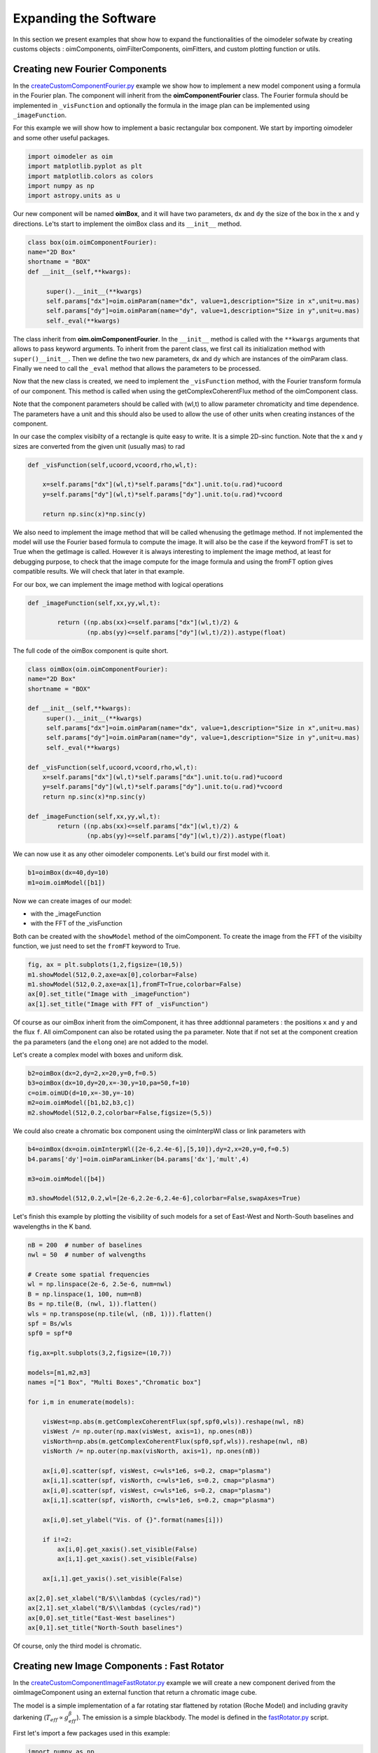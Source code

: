 ..  _expandingSoftware:
 
Expanding the Software
----------------------

In this section we present examples that show how to expand the functionalities of the oimodeler sofwate by creating customs objects : oimComponents, oimFilterComponents, oimFitters, and custom plotting function or utils.

Creating new Fourier Components
^^^^^^^^^^^^^^^^^^^^^^^^^^^^^^^

In the `createCustomComponentFourier.py <https://github.com/oimodeler/oimodeler/blob/main/examples/ExpandingSoftware/createCustomComponentFourier.py>`_ example we show how to implement a new model component using a formula in the Fourier plan. The component will inherit from the  **oimComponentFourier** class. The Fourier formula should be implemented in  ``_visFunction`` and optionally the formula in the image plan can be implemented using  ``_imageFunction``. 


For this example we will show how to implement a basic rectangular box component. We start by importing oimodeler and some other useful packages.

.. code-block:: python

    import oimodeler as oim
    import matplotlib.pyplot as plt
    import matplotlib.colors as colors
    import numpy as np
    import astropy.units as u


Our new component will be named **oimBox**, and it will have two parameters, ``dx`` and ``dy`` the size of the box in the x and y directions. Le'ts start to implement the oimBox class and its ``__init__`` method.


.. code-block:: python

    class box(oim.oimComponentFourier):
    name="2D Box"
    shortname = "BOX"
    def __init__(self,**kwargs): 
        
         super().__init__(**kwargs)
         self.params["dx"]=oim.oimParam(name="dx", value=1,description="Size in x",unit=u.mas)
         self.params["dy"]=oim.oimParam(name="dy", value=1,description="Size in y",unit=u.mas)       
         self._eval(**kwargs)
         

The class inherit from **oim.oimComponentFourier**. In the ``__init__`` method is called with the ``**kwargs`` arguments that allows to pass keyword arguments. To inherit from the parent class, we first call its  initialization method with ``super()__init__``. Then we define the two new parameters, dx and dy which are instances of the oimParam class. Finally we need to call the ``_eval`` method that allows the parameters to be processed.

Now that the new class is created, we need to implement the ``_visFunction`` method, with the Fourier transform formula of our component.  This method is called when using the getComplexCoherentFlux method of the oimComponent class. 

Note that the component parameters should be called with (wl,t) to allow parameter chromaticity and time dependence. The parameters have a unit and this should also be used to allow the use of other units when creating instances of the component.

In our case the complex visibilty of a rectangle is quite easy to write. It is a simple 2D-sinc function. Note that the x and y sizes are converted from the given unit (usually mas) to rad 

.. code-block:: python

    def _visFunction(self,ucoord,vcoord,rho,wl,t):
        
        x=self.params["dx"](wl,t)*self.params["dx"].unit.to(u.rad)*ucoord
        y=self.params["dy"](wl,t)*self.params["dy"].unit.to(u.rad)*vcoord
        
        return np.sinc(x)*np.sinc(y) 
    

We also need to implement the image method that will be called whenusing the getImage method. If not implemented the model will use the Fourier based formula to compute the image. It will also be the case if the keyword fromFT is set to True when the getImage is called. However it is always interesting to implement the image method, at least for debugging purpose, to check that the image compute for the image formula and using the fromFT option gives compatible results. We will check that later in that example.

For our box, we can implement the image method with logical operations

.. code-block:: python

    def _imageFunction(self,xx,yy,wl,t):
            
            return ((np.abs(xx)<=self.params["dx"](wl,t)/2) &
                    (np.abs(yy)<=self.params["dy"](wl,t)/2)).astype(float)


The full code of the oimBox component is quite short.

.. code-block:: python

    class oimBox(oim.oimComponentFourier):
    name="2D Box"
    shortname = "BOX"
    
    def __init__(self,**kwargs):       
         super().__init__(**kwargs)
         self.params["dx"]=oim.oimParam(name="dx", value=1,description="Size in x",unit=u.mas)
         self.params["dy"]=oim.oimParam(name="dy", value=1,description="Size in y",unit=u.mas)       
         self._eval(**kwargs)

    def _visFunction(self,ucoord,vcoord,rho,wl,t): 
        x=self.params["dx"](wl,t)*self.params["dx"].unit.to(u.rad)*ucoord
        y=self.params["dy"](wl,t)*self.params["dy"].unit.to(u.rad)*vcoord      
        return np.sinc(x)*np.sinc(y) 

    def _imageFunction(self,xx,yy,wl,t):            
            return ((np.abs(xx)<=self.params["dx"](wl,t)/2) &
                    (np.abs(yy)<=self.params["dy"](wl,t)/2)).astype(float)


We can now use it as any other oimodeler components. Let's build our first model with it.

.. code-block:: python
    
    b1=oimBox(dx=40,dy=10)
    m1=oim.oimModel([b1])
    
  
Now we can create images of our model: 

- with the _imageFunction
- with the FFT of the _visFunction

Both can be created with the ``showModel`` method of the oimComponent. To create the image from the FFT of the visibilty function, we just need to set the ``fromFT`` keyword to True.

.. code-block:: python

    fig, ax = plt.subplots(1,2,figsize=(10,5))
    m1.showModel(512,0.2,axe=ax[0],colorbar=False)
    m1.showModel(512,0.2,axe=ax[1],fromFT=True,colorbar=False)
    ax[0].set_title("Image with _imageFunction")
    ax[1].set_title("Image with FFT of _visFunction")


.. image:: ../../images/customCompBox1Image.png
  :alt: Alternative text   

Of course as our oimBox inherit from the oimComponent, it has three addtionnal parameters : the positions ``x`` and ``y`` and the flux ``f``. All oimComponent can also be rotated using the ``pa`` parameter. Note that if not set at the component creation the ``pa`` parameters (and the ``elong`` one) are not added to the model.

Let's create a complex model with boxes and uniform disk.

.. code-block:: python

    b2=oimBox(dx=2,dy=2,x=20,y=0,f=0.5)
    b3=oimBox(dx=10,dy=20,x=-30,y=10,pa=50,f=10)
    c=oim.oimUD(d=10,x=-30,y=-10)
    m2=oim.oimModel([b1,b2,b3,c])
    m2.showModel(512,0.2,colorbar=False,figsize=(5,5))


.. image:: ../../images/customCompBoxesImage.png
  :alt: Alternative text  
  
We could also create a chromatic box component using the oimInterpWl class or link parameters with 

.. code-block:: python

    b4=oimBox(dx=oim.oimInterpWl([2e-6,2.4e-6],[5,10]),dy=2,x=20,y=0,f=0.5)
    b4.params['dy']=oim.oimParamLinker(b4.params['dx'],'mult',4)
    
    m3=oim.oimModel([b4])

    m3.showModel(512,0.2,wl=[2e-6,2.2e-6,2.4e-6],colorbar=False,swapAxes=True)

.. image:: ../../images/customCompChromBoxImages.png
  :alt: Alternative text   
    

Let's finish this example by plotting the visibility of such models for a set of East-West and North-South baselines and wavelengths in the K band.



.. code-block:: python
     
    nB = 200  # number of baselines
    nwl = 50  # number of walvengths

    # Create some spatial frequencies
    wl = np.linspace(2e-6, 2.5e-6, num=nwl)
    B = np.linspace(1, 100, num=nB)
    Bs = np.tile(B, (nwl, 1)).flatten()
    wls = np.transpose(np.tile(wl, (nB, 1))).flatten()
    spf = Bs/wls
    spf0 = spf*0

    fig,ax=plt.subplots(3,2,figsize=(10,7))

    models=[m1,m2,m3]
    names =["1 Box", "Multi Boxes","Chromatic box"]

    for i,m in enumerate(models):
        
        visWest=np.abs(m.getComplexCoherentFlux(spf,spf0,wls)).reshape(nwl, nB)
        visWest /= np.outer(np.max(visWest, axis=1), np.ones(nB))
        visNorth=np.abs(m.getComplexCoherentFlux(spf0,spf,wls)).reshape(nwl, nB)
        visNorth /= np.outer(np.max(visNorth, axis=1), np.ones(nB))

        ax[i,0].scatter(spf, visWest, c=wls*1e6, s=0.2, cmap="plasma")
        ax[i,1].scatter(spf, visNorth, c=wls*1e6, s=0.2, cmap="plasma")
        ax[i,0].scatter(spf, visWest, c=wls*1e6, s=0.2, cmap="plasma")
        ax[i,1].scatter(spf, visNorth, c=wls*1e6, s=0.2, cmap="plasma")
        
        ax[i,0].set_ylabel("Vis. of {}".format(names[i]))
        
        if i!=2:
            ax[i,0].get_xaxis().set_visible(False)
            ax[i,1].get_xaxis().set_visible(False)
            
        ax[i,1].get_yaxis().set_visible(False)
            
    ax[2,0].set_xlabel("B/$\\lambda$ (cycles/rad)")
    ax[2,1].set_xlabel("B/$\\lambda$ (cycles/rad)")
    ax[0,0].set_title("East-West baselines")
    ax[0,1].set_title("North-South baselines")
                  

.. image:: ../../images/customCompMultiBoxesVis.png
  :alt: Alternative text   
    
Of course, only the third model is chromatic.

Creating new Image Components : Fast Rotator
^^^^^^^^^^^^^^^^^^^^^^^^^^^^^^^^^^^^^^^^^^^^

In the `createCustomComponentImageFastRotator.py <https://github.com/oimodeler/oimodeler/blob/main/examples/ExpandingSoftware/createCustomComponentImageFastRotator.py>`_ example we will create a new component derived from the oimImageComponent using an external function that return a chromatic image cube.

The model is a simple implementation of a far rotating star flattened by rotation (Roche Model) and including gravity darkening (:math:`T_{eff}\propto g_{eff}^\beta`). The emission is a simple blackbody. The model is defined in the `fastRotator.py <https://github.com/oimodeler/oimodeler/blob/main/examples/ExpandingSoftware/fastRotator.py>`_ script.

First let's import a few packages used in this example:

.. code-block:: python

    import numpy as np
    import matplotlib.pyplot as plt
    import matplotlib.colors as colors
    import matplotlib.cm as cm
    from astropy import units as units
    import oimodeler as oim
    from fastRotator import fastRotator
    

Now we will define the new class for the FastRotator model. It will derived from the oimComponentImage as the model is defined in the image plane. We first write the __init__ method of the new class. It needs to includes all the model parameters. 



.. code-block:: python

    class oimFastRotator(oim.oimComponentImage):
        name="Fast Rotator"
        shortname="FRot"
        def __init__(self,**kwargs):
            super(). __init__(**kwargs)
            
            self.params["incl"]=oim.oimParam(name="incl",value=0,description="Inclination angle",unit=units.deg)
            self.params["rot"]=oim.oimParam(name="rot",value=0,description="Rotation Rate",unit=units.one)     
            self.params["Tpole"]=oim.oimParam(name="Tpole",value=20000,description="Polar Temperature",unit=units.K)
            self.params["dpole"]=oim.oimParam(name="dplot",value=1,description="Polar diameter",unit=units.mas)
            self.params["beta"]=oim.oimParam(name="beta",value=0.25,description="Gravity Darkening Exponent",unit=units.one)
           
            self._t = np.array([0]) 
            self._wl = np.linspace(0.5e-6,15e-6,num=10)  
            
            self._eval(**kwargs)
            
Unlike for models defined in the Fourier plan, you need to define the internal wavelength ``self._wl`` and time ``self._t`` grids. Here we set the time to a fixed value so that the model will be time independent. The wavelength dependence of the model is set to a vector of 10 reference walvenegth between 0.5 and 15 microns. This will be used to compute reference images and linear interpolation in wavelength will be used on the Fourier Trasnforms of the images. 

Together with the parameter ``dim`` (dimension of the image in x and y) ``self._wl`` and ``self._t`` set the length dimensions of the internal image hypercube (4-dimensional : x, y, wl, and t). 

Now we can implement the call to the fastRotator function. As it is an external function that computes its own spatial and spectral grid we need to implement it in the ``_internalImage`` method. 


.. code-block:: python

    def _internalImage(self):        
        dim=self.params["dim"].value
        incl=self.params["incl"].value        
        rot=self.params["rot"].value
        Tpole=self.params["Tpole"].value
        dpole=self.params["dpole"].value
        beta=self.params["beta"].value  
       
        im=fastRotator(dim,1.5,incl,rot,Tpole,self._wl,beta=beta)
        im=np.tile(np.moveaxis(im,-1,0)[None,:,:,:],(1,1,1,1))
       
        self._pixSize=1.5*dpole/dim*units.mas.to(units.rad)
        
        return im
        

Here we need to reshape the result of the ``fastRotator`` function to the proper shape for an internal image of the oimImageComponent class. FastRotator return a 3D image-cube (x,y,wl). We move axis and reshape it to a 4D image-hypercube (t,wl,x,y). 

Finally we need to set the pixel size (in radians) using the ``self._pixSize`` member variable. For our example, we compute a fastRotator on a grid of 1.5 polar diameter (because the equatorial diameter goes up to 1.5 polar diameter for a critically rotating star). The pixel size formula depends on ``dpole`` and ``dim`` parameters. 

Let's building our first model with this brand new component.

.. code-block:: python

    c=oimFastRotator(dpole=5,dim=128,incl=-70,rot=0.99,Tpole=20000,beta=0.25)
    m=oim.oimModel(c)
    
We can now plot the model images at various wavelengths as for any other oimModel. 

.. code-block:: python

    m.showModel(512,0.025,wl=[1e-6,10e-6 ],legend=True, normalize=True)
    

.. image:: ../../images/customCompImageFastRotator.png
  :alt: Alternative text       
 
Let's create a some spatial frequencies, with some chromaticity. We create baselines in the East-West and North-South orientations.

.. code-block:: python

    nB=1000
    nwl=20
    wl=np.linspace(1e-6,2e-6,num=nwl)

    B=np.linspace(0,100,num=nB//2)
    Bx=np.append(B,B*0) # East-West 
    By=np.append(B*0,B) # North-South 

    Bx_arr=np.tile(Bx[None,:], (nwl, 1)).flatten()
    By_arr=np.tile(By[None,:], (nwl,  1)).flatten()
    wl_arr=np.tile(wl[:,None], (1, nB)).flatten()

    spfx_arr=Bx_arr/wl_arr
    spfy_arr=By_arr/wl_arr

We compute the complex coherent flux and then extract the visiblity for it. Note that the model is already normalized to one so that we don't need to divide the CCF by the zero frquency.

.. code-block:: python

    vc=m.getComplexCoherentFlux(spfx_arr,spfy_arr,wl_arr)
    v=np.abs(vc.reshape(nwl,nB))

Finally we plot the East-West and North-South visibliity with a colorscale for the wavelength.

.. code-block:: python

    fig,ax=plt.subplots(1,2,figsize=(15,5))
    titles=["East-West Baselines","North-South Baselines"]
    for iwl in range(nwl):
        cwl=iwl/(nwl-1)
        ax[0].plot(B/wl[iwl]/units.rad.to(units.mas),v[iwl,:nB//2],
                color=plt.cm.plasma(cwl))
        ax[1].plot(B/wl[iwl]/units.rad.to(units.mas),v[iwl,nB//2:],
               color=plt.cm.plasma(cwl))  

    for i in range(2):
        ax[i].set_title(titles[i])
        ax[i].set_xlabel("B/$\lambda$ (cycles/rad)")
    ax[0].set_ylabel("Visibility")    
    ax[1].get_yaxis().set_visible(False)   

    norm = colors.Normalize(vmin=np.min(wl)*1e6,vmax=np.max(wl)*1e6)
    sm = cm.ScalarMappable(cmap=plt.cm.plasma, norm=norm)
    fig.colorbar(sm, ax=ax,label="$\\lambda$ ($\\mu$m)")
 

.. image:: ../../images/customCompImageFastRotatorVis.png
  :alt: Alternative text      
  
  
The new ``oimfastRotator component can be rotated and used with other ``oimComponent`` to build more complex models. 

Here we add a uniform disk component ``oimUD``
   
.. code-block:: python

    c.params['f'].value=0.9
    c.params['pa'].value=45
    ud=oim.oimUD(d=1,f=0.1,y=10)
    m2=oim.oimModel(c,ud)
    
And finally, we produce the same plots as before for this new complex model.

.. code-block:: python

    m2.showModel(512,0.06,wl=[1e-6,10e-6],legend=True, normalize=True,normPow=1)

    vc=m2.getComplexCoherentFlux(spfx_arr,spfy_arr,wl_arr)
    v=np.abs(vc.reshape(nwl,nB))

    fig,ax=plt.subplots(1,2,figsize=(15,5))
    titles=["East-West Baselines","North-South Baselines"]
    for iwl in range(nwl):
        cwl=iwl/(nwl-1)
        ax[0].plot(B/wl[iwl]/units.rad.to(units.mas),v[iwl,:nB//2],
                color=plt.cm.plasma(cwl))
        ax[1].plot(B/wl[iwl]/units.rad.to(units.mas),v[iwl,nB//2:],
               color=plt.cm.plasma(cwl))  

    for i in range(2):
        ax[i].set_title(titles[i])
        ax[i].set_xlabel("B/$\lambda$ (cycles/rad)")
    ax[0].set_ylabel("Visibility")    
    ax[1].get_yaxis().set_visible(False)   

    norm = colors.Normalize(vmin=np.min(wl)*1e6,vmax=np.max(wl)*1e6)
    sm = cm.ScalarMappable(cmap=plt.cm.plasma, norm=norm)
    fig.colorbar(sm, ax=ax,label="$\\lambda$ ($\\mu$m)")
    
.. image:: ../../images/customCompImageFastRotator2.png
  :alt: Alternative text   
  
.. image:: ../../images/customCompImageFastRotatorVis2.png
  :alt: Alternative text   
  
Creating new Image Components : Spiral
^^^^^^^^^^^^^^^^^^^^^^^^^^^^^^^^^^^^^^

Creating new Radial profile Components
^^^^^^^^^^^^^^^^^^^^^^^^^^^^^^^^^^^^^^
.. warning::
    Example will be added when te oimComponentRadialProfile will be fully implemented